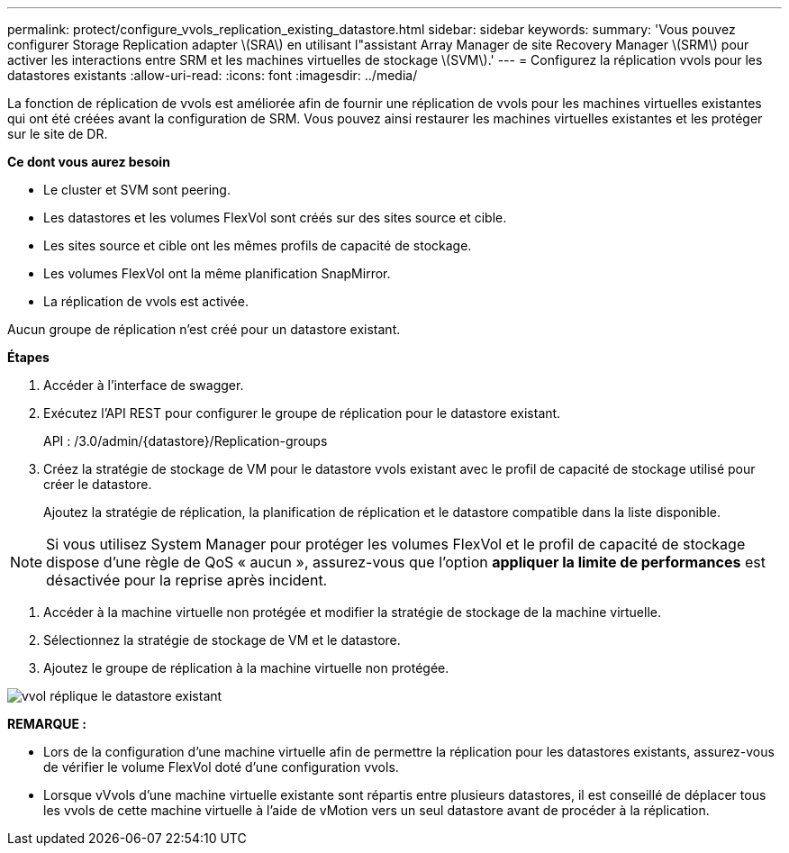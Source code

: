 ---
permalink: protect/configure_vvols_replication_existing_datastore.html 
sidebar: sidebar 
keywords:  
summary: 'Vous pouvez configurer Storage Replication adapter \(SRA\) en utilisant l"assistant Array Manager de site Recovery Manager \(SRM\) pour activer les interactions entre SRM et les machines virtuelles de stockage \(SVM\).' 
---
= Configurez la réplication vvols pour les datastores existants
:allow-uri-read: 
:icons: font
:imagesdir: ../media/


[role="lead"]
La fonction de réplication de vvols est améliorée afin de fournir une réplication de vvols pour les machines virtuelles existantes qui ont été créées avant la configuration de SRM. Vous pouvez ainsi restaurer les machines virtuelles existantes et les protéger sur le site de DR.

*Ce dont vous aurez besoin*

* Le cluster et SVM sont peering.
* Les datastores et les volumes FlexVol sont créés sur des sites source et cible.
* Les sites source et cible ont les mêmes profils de capacité de stockage.
* Les volumes FlexVol ont la même planification SnapMirror.
* La réplication de vvols est activée.


Aucun groupe de réplication n'est créé pour un datastore existant.

*Étapes*

. Accéder à l'interface de swagger.
. Exécutez l'API REST pour configurer le groupe de réplication pour le datastore existant.
+
API : /3.0/admin/{datastore}/Replication-groups

. Créez la stratégie de stockage de VM pour le datastore vvols existant avec le profil de capacité de stockage utilisé pour créer le datastore.
+
Ajoutez la stratégie de réplication, la planification de réplication et le datastore compatible dans la liste disponible.




NOTE: Si vous utilisez System Manager pour protéger les volumes FlexVol et le profil de capacité de stockage dispose d'une règle de QoS « aucun », assurez-vous que l'option *appliquer la limite de performances* est désactivée pour la reprise après incident.

. Accéder à la machine virtuelle non protégée et modifier la stratégie de stockage de la machine virtuelle.
. Sélectionnez la stratégie de stockage de VM et le datastore.
. Ajoutez le groupe de réplication à la machine virtuelle non protégée.


image::../media/vvols_replication_existing_datastore.png[vvol réplique le datastore existant]

*REMARQUE :*

* Lors de la configuration d'une machine virtuelle afin de permettre la réplication pour les datastores existants, assurez-vous de vérifier le volume FlexVol doté d'une configuration vvols.
* Lorsque vVvols d'une machine virtuelle existante sont répartis entre plusieurs datastores, il est conseillé de déplacer tous les vvols de cette machine virtuelle à l'aide de vMotion vers un seul datastore avant de procéder à la réplication.


